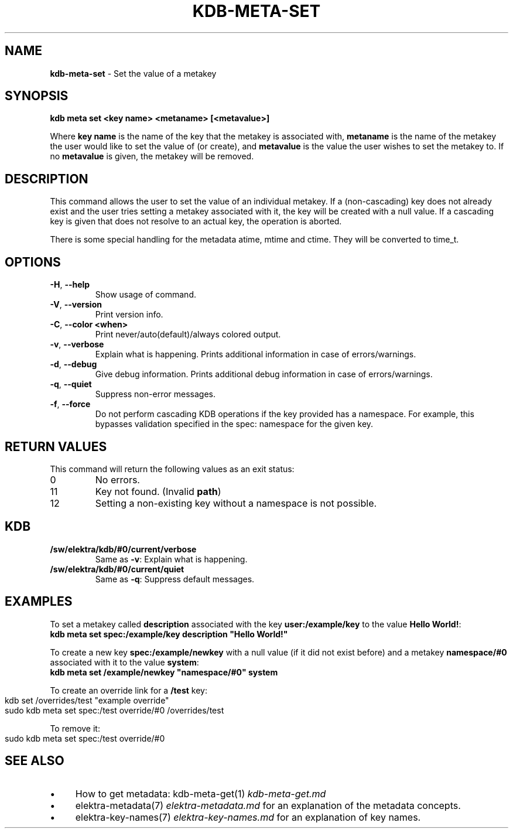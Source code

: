 .\" generated with Ronn-NG/v0.10.1
.\" http://github.com/apjanke/ronn-ng/tree/0.10.1.pre3
.TH "KDB\-META\-SET" "1" "May 2023" ""
.SH "NAME"
\fBkdb\-meta\-set\fR \- Set the value of a metakey
.SH "SYNOPSIS"
\fBkdb meta set <key name> <metaname> [<metavalue>]\fR
.P
Where \fBkey name\fR is the name of the key that the metakey is associated with, \fBmetaname\fR is the name of the metakey the user would like to set the value of (or create), and \fBmetavalue\fR is the value the user wishes to set the metakey to\. If no \fBmetavalue\fR is given, the metakey will be removed\.
.SH "DESCRIPTION"
This command allows the user to set the value of an individual metakey\. If a (non\-cascading) key does not already exist and the user tries setting a metakey associated with it, the key will be created with a null value\. If a cascading key is given that does not resolve to an actual key, the operation is aborted\.
.P
There is some special handling for the metadata atime, mtime and ctime\. They will be converted to time_t\.
.SH "OPTIONS"
.TP
\fB\-H\fR, \fB\-\-help\fR
Show usage of command\.
.TP
\fB\-V\fR, \fB\-\-version\fR
Print version info\.
.TP
\fB\-C\fR, \fB\-\-color <when>\fR
Print never/auto(default)/always colored output\.
.TP
\fB\-v\fR, \fB\-\-verbose\fR
Explain what is happening\. Prints additional information in case of errors/warnings\.
.TP
\fB\-d\fR, \fB\-\-debug\fR
Give debug information\. Prints additional debug information in case of errors/warnings\.
.TP
\fB\-q\fR, \fB\-\-quiet\fR
Suppress non\-error messages\.
.TP
\fB\-f\fR, \fB\-\-force\fR
Do not perform cascading KDB operations if the key provided has a namespace\. For example, this bypasses validation specified in the spec: namespace for the given key\.
.SH "RETURN VALUES"
This command will return the following values as an exit status:
.br
.TP
0
No errors\.
.TP
11
Key not found\. (Invalid \fBpath\fR)
.TP
12
Setting a non\-existing key without a namespace is not possible\.
.SH "KDB"
.TP
\fB/sw/elektra/kdb/#0/current/verbose\fR
Same as \fB\-v\fR: Explain what is happening\.
.TP
\fB/sw/elektra/kdb/#0/current/quiet\fR
Same as \fB\-q\fR: Suppress default messages\.
.SH "EXAMPLES"
To set a metakey called \fBdescription\fR associated with the key \fBuser:/example/key\fR to the value \fBHello World!\fR:
.br
\fBkdb meta set spec:/example/key description "Hello World!"\fR
.P
To create a new key \fBspec:/example/newkey\fR with a null value (if it did not exist before) and a metakey \fBnamespace/#0\fR associated with it to the value \fBsystem\fR:
.br
\fBkdb meta set /example/newkey "namespace/#0" system\fR
.P
To create an override link for a \fB/test\fR key:
.IP "" 4
.nf
kdb set /overrides/test "example override"
sudo kdb meta set spec:/test override/#0 /overrides/test
.fi
.IP "" 0
.P
To remove it:
.IP "" 4
.nf
sudo kdb meta set spec:/test override/#0
.fi
.IP "" 0
.SH "SEE ALSO"
.IP "\(bu" 4
How to get metadata: kdb\-meta\-get(1) \fIkdb\-meta\-get\.md\fR
.IP "\(bu" 4
elektra\-metadata(7) \fIelektra\-metadata\.md\fR for an explanation of the metadata concepts\.
.IP "\(bu" 4
elektra\-key\-names(7) \fIelektra\-key\-names\.md\fR for an explanation of key names\.
.IP "" 0

